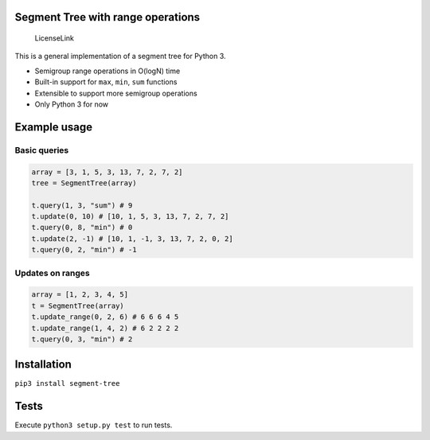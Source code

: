 Segment Tree with range operations
==================================

.. figure:: https://img.shields.io/badge/license-MIT-blue.svg
   :alt: LicenseLink

   LicenseLink

This is a general implementation of a segment tree for Python 3.

-  Semigroup range operations in O(logN) time
-  Built-in support for ``max``, ``min``, ``sum`` functions
-  Extensible to support more semigroup operations
-  Only Python 3 for now

Example usage
=============

Basic queries
-------------

.. code:: python


        array = [3, 1, 5, 3, 13, 7, 2, 7, 2]
        tree = SegmentTree(array)

        t.query(1, 3, "sum") # 9
        t.update(0, 10) # [10, 1, 5, 3, 13, 7, 2, 7, 2]
        t.query(0, 8, "min") # 0
        t.update(2, -1) # [10, 1, -1, 3, 13, 7, 2, 0, 2]
        t.query(0, 2, "min") # -1

Updates on ranges
-----------------

.. code:: python

        array = [1, 2, 3, 4, 5]
        t = SegmentTree(array)
        t.update_range(0, 2, 6) # 6 6 6 4 5
        t.update_range(1, 4, 2) # 6 2 2 2 2
        t.query(0, 3, "min") # 2

Installation
============

``pip3 install segment-tree``


Tests
=====

Execute ``python3 setup.py test`` to run tests.



